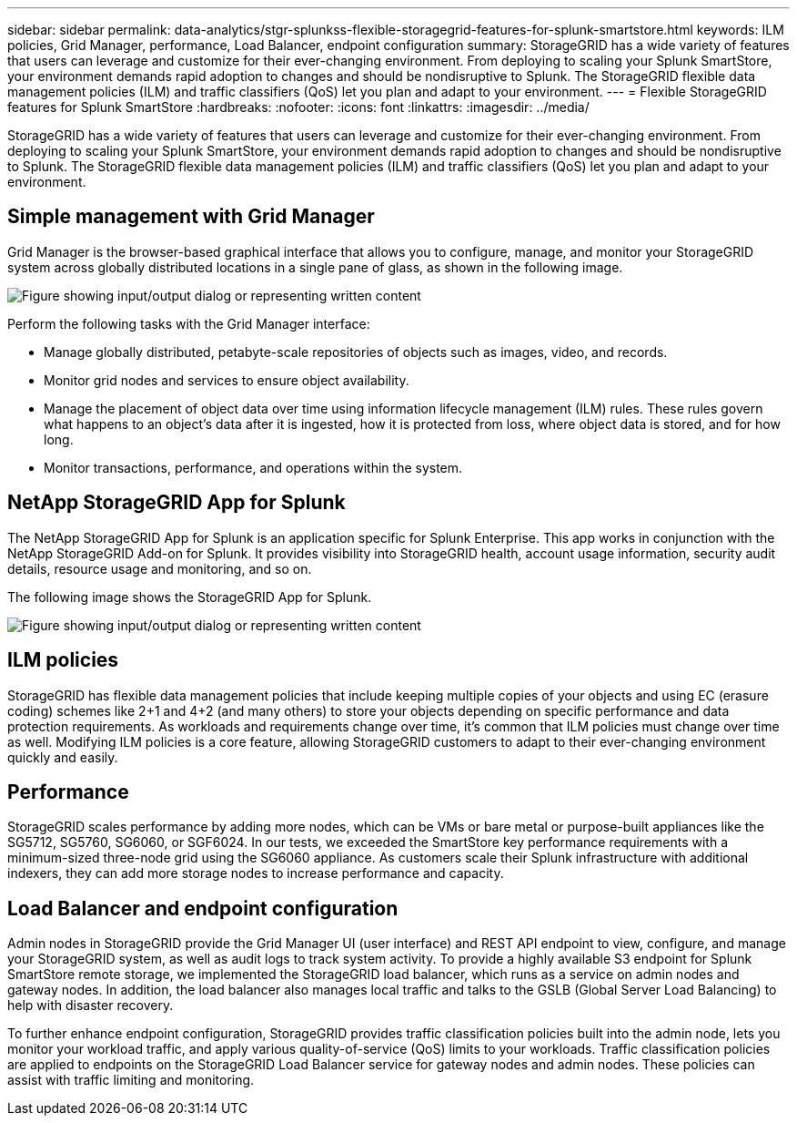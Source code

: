 ---
sidebar: sidebar
permalink: data-analytics/stgr-splunkss-flexible-storagegrid-features-for-splunk-smartstore.html
keywords: ILM policies, Grid Manager, performance, Load Balancer, endpoint configuration
summary: StorageGRID has a wide variety of features that users can leverage and customize for their ever-changing environment. From deploying to scaling your Splunk SmartStore, your environment demands rapid adoption to changes and should be nondisruptive to Splunk. The StorageGRID flexible data management policies (ILM) and traffic classifiers (QoS) let you plan and adapt to your environment.
---
= Flexible StorageGRID features for Splunk SmartStore
:hardbreaks:
:nofooter:
:icons: font
:linkattrs:
:imagesdir: ../media/

//
// This file was created with NDAC Version 2.0 (August 17, 2020)
//
// 2022-07-27 16:41:18.427165
//

[.lead]
StorageGRID has a wide variety of features that users can leverage and customize for their ever-changing environment. From deploying to scaling your Splunk SmartStore, your environment demands rapid adoption to changes and should be nondisruptive to Splunk. The StorageGRID flexible data management policies (ILM) and traffic classifiers (QoS) let you plan and adapt to your environment.

== Simple management with Grid Manager

Grid Manager is the browser-based graphical interface that allows you to configure, manage, and monitor your StorageGRID system across globally distributed locations in a single pane of glass, as shown in the following image.

image:stgr-splunkss-image3.png["Figure showing input/output dialog or representing written content"]

Perform the following tasks with the Grid Manager interface:

* Manage globally distributed, petabyte-scale repositories of objects such as images, video, and records.
* Monitor grid nodes and services to ensure object availability.
* Manage the placement of object data over time using information lifecycle management (ILM) rules. These rules govern what happens to an object’s data after it is ingested, how it is protected from loss, where object data is stored, and for how long.
* Monitor transactions, performance, and operations within the system.

== NetApp StorageGRID App for Splunk

The NetApp StorageGRID App for Splunk is an application specific for Splunk Enterprise. This app works in conjunction with the NetApp StorageGRID Add-on for Splunk. It provides visibility into StorageGRID health, account usage information, security audit details, resource usage and monitoring, and so on.

The following image shows the StorageGRID App for Splunk.

image:stgr-splunkss-image4.png["Figure showing input/output dialog or representing written content"]

== ILM policies

StorageGRID has flexible data management policies that include keeping multiple copies of your objects and using EC (erasure coding) schemes like 2+1 and 4+2 (and many others) to store your objects depending on specific performance and data protection requirements. As workloads and requirements change over time, it’s common that ILM policies must change over time as well. Modifying ILM policies is a core feature, allowing StorageGRID customers to adapt to their ever-changing environment quickly and easily.

== Performance

StorageGRID scales performance by adding more nodes, which can be VMs or bare metal or purpose-built appliances like the SG5712, SG5760, SG6060, or SGF6024. In our tests, we exceeded the SmartStore key performance requirements with a minimum-sized three-node grid using the SG6060 appliance. As customers scale their Splunk infrastructure with additional indexers, they can add more storage nodes to increase performance and capacity.

== Load Balancer and endpoint configuration

Admin nodes in StorageGRID provide the Grid Manager UI (user interface) and REST API endpoint to view,  configure, and manage your StorageGRID system, as well as audit logs to track system activity. To provide a highly available S3 endpoint for Splunk SmartStore remote storage, we implemented the StorageGRID load balancer, which runs as a service on admin nodes and gateway nodes. In addition, the load balancer also manages local traffic and talks to the GSLB (Global Server Load Balancing) to help with disaster recovery.

To further enhance endpoint configuration, StorageGRID provides traffic classification policies built into the admin node, lets you monitor your workload traffic, and apply various quality-of-service (QoS) limits to your workloads. Traffic classification policies are applied to endpoints on the StorageGRID Load Balancer service for gateway nodes and admin nodes. These policies can assist with traffic limiting and monitoring.
